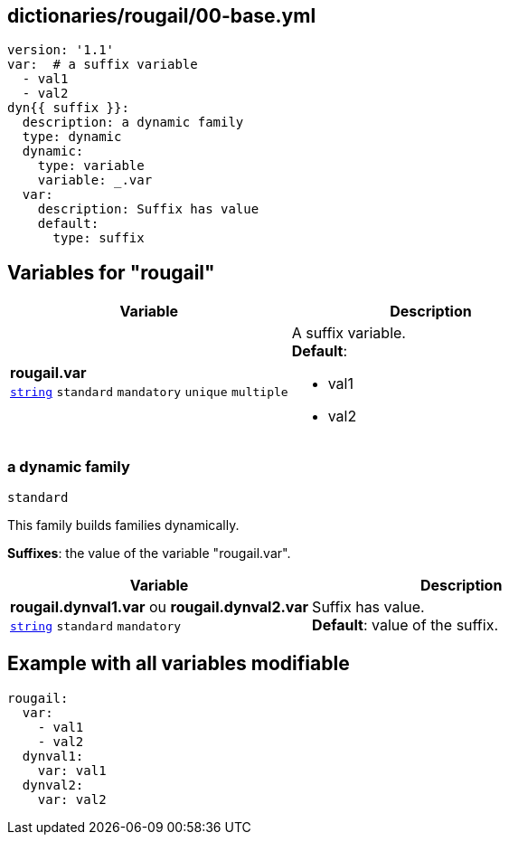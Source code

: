 == dictionaries/rougail/00-base.yml

[,yaml]
----
version: '1.1'
var:  # a suffix variable
  - val1
  - val2
dyn{{ suffix }}:
  description: a dynamic family
  type: dynamic
  dynamic:
    type: variable
    variable: _.var
  var:
    description: Suffix has value
    default:
      type: suffix
----
== Variables for "rougail"

[cols="108a,108a",options="header"]
|====
| Variable                                                                                                   | Description                                                                                                
| 
**rougail.var** +
`https://rougail.readthedocs.io/en/latest/variable.html#variables-types[string]` `standard` `mandatory` `unique` `multiple`                                                                                                            | 
A suffix variable. +
**Default**: 

* val1
* val2                                                                                                            
|====

=== a dynamic family

`standard`


This family builds families dynamically.

**Suffixes**: the value of the variable "rougail.var".

[cols="108a,108a",options="header"]
|====
| Variable                                                                                                   | Description                                                                                                
| 
**rougail.dynval1.var** ou **rougail.dynval2.var** +
`https://rougail.readthedocs.io/en/latest/variable.html#variables-types[string]` `standard` `mandatory`                                                                                                            | 
Suffix has value. +
**Default**: value of the suffix.                                                                                                            
|====


== Example with all variables modifiable

[,yaml]
----
rougail:
  var:
    - val1
    - val2
  dynval1:
    var: val1
  dynval2:
    var: val2
----
